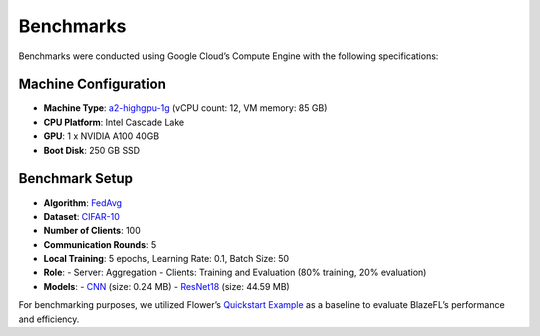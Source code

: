 Benchmarks
==========

Benchmarks were conducted using Google Cloud’s Compute Engine with the following specifications:

Machine Configuration
----------------------

- **Machine Type**: `a2-highgpu-1g <https://cloud.google.com/compute/docs/gpus#a2-standard>`_ (vCPU count: 12, VM memory: 85 GB)
- **CPU Platform**: Intel Cascade Lake
- **GPU**: 1 x NVIDIA A100 40GB
- **Boot Disk**: 250 GB SSD

Benchmark Setup
---------------

- **Algorithm**: `FedAvg <https://proceedings.mlr.press/v54/mcmahan17a>`_
- **Dataset**: `CIFAR-10 <https://www.cs.toronto.edu/~kriz/cifar.html>`_
- **Number of Clients**: 100
- **Communication Rounds**: 5
- **Local Training**: 5 epochs, Learning Rate: 0.1, Batch Size: 50
- **Role**:
  - Server: Aggregation
  - Clients: Training and Evaluation (80% training, 20% evaluation)
- **Models**:
  - `CNN <https://pytorch.org/tutorials/beginner/blitz/cifar10_tutorial.html>`_ (size: 0.24 MB)
  - `ResNet18 <https://pytorch.org/vision/main/models/generated/torchvision.models.resnet18.html>`_ (size: 44.59 MB)

For benchmarking purposes, we utilized Flower’s `Quickstart Example <https://github.com/adap/flower/tree/main/examples/quickstart-pytorch>`_ as a baseline to evaluate BlazeFL’s performance and efficiency.

.. raw:: html

   <div style="display: flex; justify-content: center; gap: 10px; align-items: center;">
       <img src="https://raw.githubusercontent.com/kitsuya0828/BlazeFL/refs/heads/main/docs/imgs/benchmark_cnn.png"
            alt="CNN Benchmark" style="width: 45%;">
       <img src="https://raw.githubusercontent.com/kitsuya0828/BlazeFL/refs/heads/main/docs/imgs/benchmark_resnet18.png"
            alt="ResNet18 Benchmark" style="width: 45%;">
   </div>
